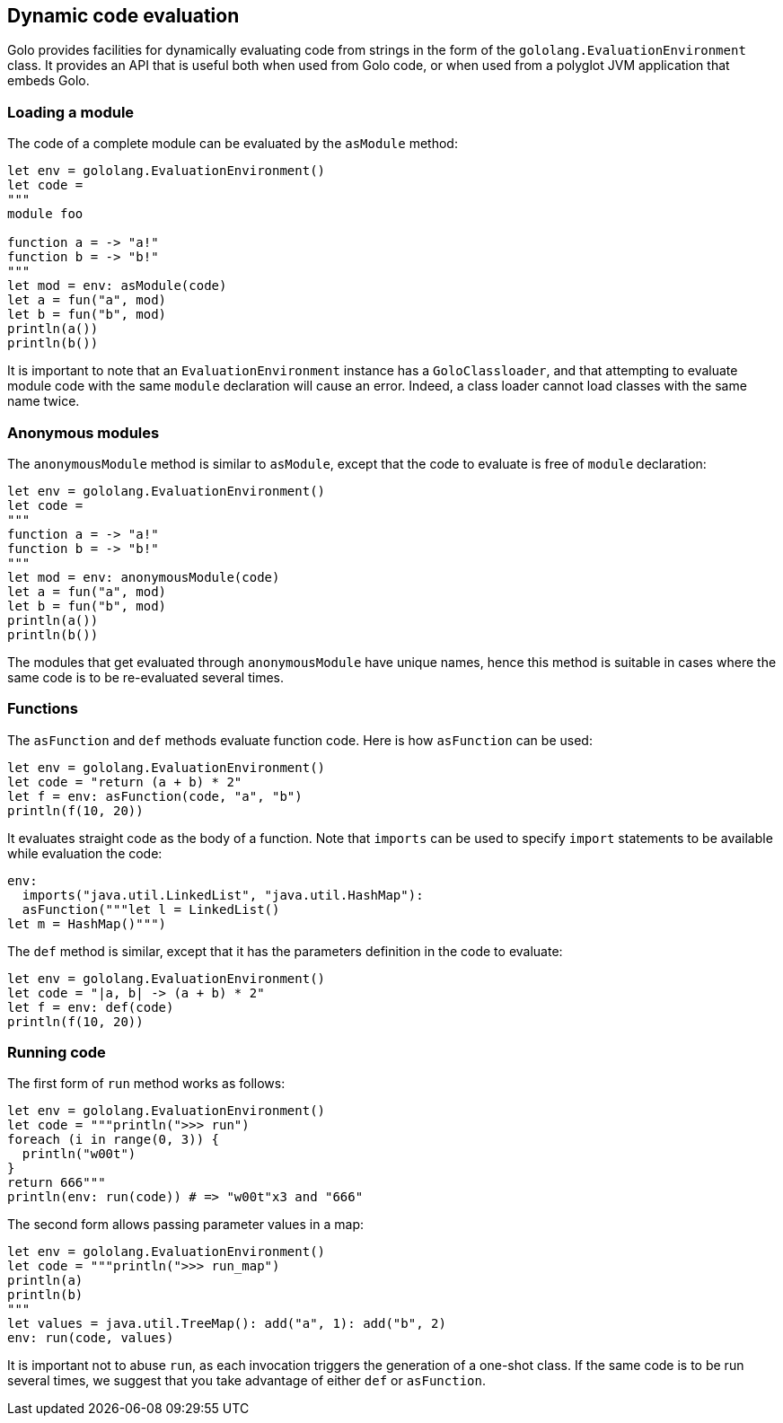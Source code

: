 == Dynamic code evaluation ==

Golo provides facilities for dynamically evaluating code from strings in the form of the
`gololang.EvaluationEnvironment` class. It provides an API that is useful both when used from Golo
code, or when used from a polyglot JVM application that embeds Golo.

=== Loading a module ===

The code of a complete module can be evaluated by the `asModule` method:

[source,text]
----
let env = gololang.EvaluationEnvironment()
let code =
"""
module foo

function a = -> "a!"
function b = -> "b!"
"""
let mod = env: asModule(code)
let a = fun("a", mod)
let b = fun("b", mod)
println(a())
println(b())
----

It is important to note that an `EvaluationEnvironment` instance has a `GoloClassloader`, and that
attempting to evaluate module code with the same `module` declaration will cause an error. Indeed, a
class loader cannot load classes with the same name twice.

=== Anonymous modules ===

The `anonymousModule` method is similar to `asModule`, except that the code to evaluate is free of
`module` declaration:

[source,text]
----
let env = gololang.EvaluationEnvironment()
let code =
"""
function a = -> "a!"
function b = -> "b!"
"""
let mod = env: anonymousModule(code)
let a = fun("a", mod)
let b = fun("b", mod)
println(a())
println(b())
----

The modules that get evaluated through `anonymousModule` have unique names, hence this method is
suitable in cases where the same code is to be re-evaluated several times.

=== Functions ===

The `asFunction` and `def` methods evaluate function code. Here is how `asFunction` can be used:

[source,text]
----
let env = gololang.EvaluationEnvironment()
let code = "return (a + b) * 2"
let f = env: asFunction(code, "a", "b")
println(f(10, 20))
----

It evaluates straight code as the body of a function. Note that `imports` can be used to specify
`import` statements to be available while evaluation the code:

[source,text]
----
env:
  imports("java.util.LinkedList", "java.util.HashMap"):
  asFunction("""let l = LinkedList()
let m = HashMap()""")
----

The `def` method is similar, except that it has the parameters definition in the code to evaluate:

[source,text]
----
let env = gololang.EvaluationEnvironment()
let code = "|a, b| -> (a + b) * 2"
let f = env: def(code)
println(f(10, 20))
----

=== Running code ===

The first form of `run` method works as follows:

[source,text]
----
let env = gololang.EvaluationEnvironment()
let code = """println(">>> run")
foreach (i in range(0, 3)) {
  println("w00t")
}
return 666"""
println(env: run(code)) # => "w00t"x3 and "666"
----

The second form allows passing parameter values in a map:

[source,text]
----
let env = gololang.EvaluationEnvironment()
let code = """println(">>> run_map")
println(a)
println(b)
"""
let values = java.util.TreeMap(): add("a", 1): add("b", 2)
env: run(code, values)
----

It is important not to abuse `run`, as each invocation triggers the generation of a one-shot
class. If the same code is to be run several times, we suggest that you take advantage of either
`def` or `asFunction`.

